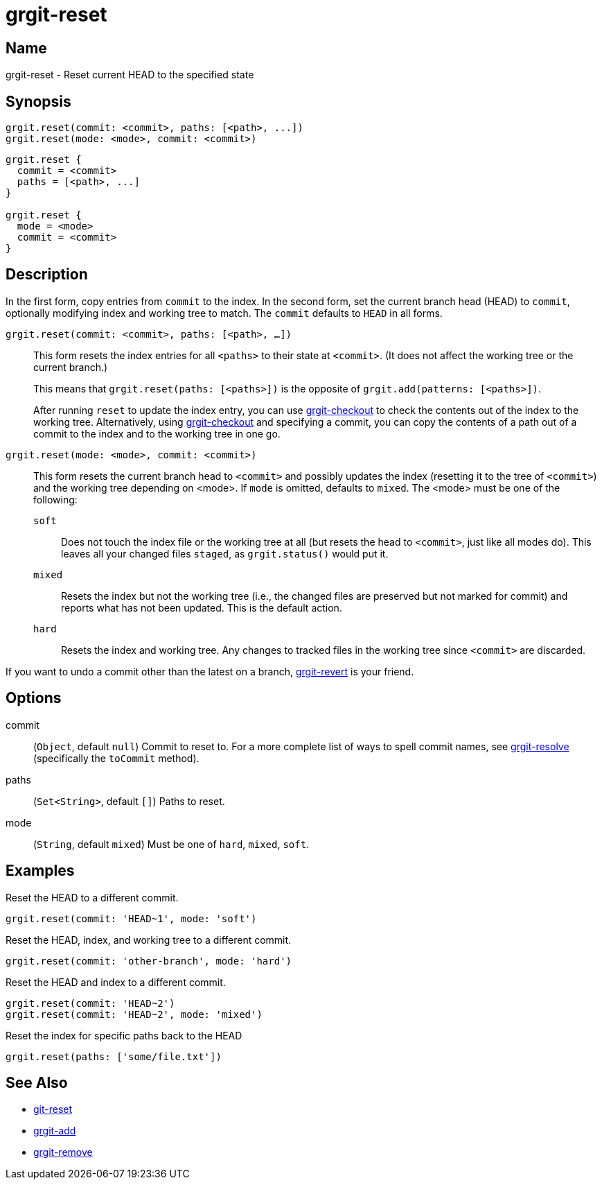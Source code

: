 = grgit-reset

== Name

grgit-reset - Reset current HEAD to the specified state

== Synopsis

[source, groovy]
----
grgit.reset(commit: <commit>, paths: [<path>, ...])
grgit.reset(mode: <mode>, commit: <commit>)
----

[source, groovy]
----
grgit.reset {
  commit = <commit>
  paths = [<path>, ...]
}

grgit.reset {
  mode = <mode>
  commit = <commit>
}
----

== Description

In the first form, copy entries from `commit` to the index. In the second form, set the current branch head (HEAD) to `commit`, optionally modifying index and working tree to match. The `commit` defaults to `HEAD` in all forms.

`grgit.reset(commit: <commit>, paths: [<path>, ...])`::
+
This form resets the index entries for all `<paths>` to their state at `<commit>`. (It does not affect the working tree or the current branch.)
+
This means that `grgit.reset(paths: [<paths>])` is the opposite of `grgit.add(patterns: [<paths>])`.
+
After running `reset` to update the index entry, you can use xref:grgit-checkout.adoc[grgit-checkout] to check the contents out of the index to the working tree. Alternatively, using xref:grgit-checkout.adoc[grgit-checkout] and specifying a commit, you can copy the contents of a path out of a commit to the index and to the working tree in one go.
`grgit.reset(mode: <mode>, commit: <commit>)`::
+
This form resets the current branch head to `<commit>` and possibly updates the index (resetting it to the tree of `<commit>`) and the working tree depending on <mode>. If `mode` is omitted, defaults to `mixed`. The <mode> must be one of the following:
+
`soft`:::: Does not touch the index file or the working tree at all (but resets the head to `<commit>`, just like all modes do). This leaves all your changed files `staged`, as `grgit.status()` would put it.
`mixed`:::: Resets the index but not the working tree (i.e., the changed files are preserved but not marked for commit) and reports what has not been updated. This is the default action.
`hard`:::: Resets the index and working tree. Any changes to tracked files in the working tree since `<commit>` are discarded.

If you want to undo a commit other than the latest on a branch, xref:grgit-revert.adoc[grgit-revert] is your friend.

== Options

commit:: (`Object`, default `null`) Commit to reset to. For a more complete list of ways to spell commit names, see xref:grgit-resolve.adoc[grgit-resolve] (specifically the `toCommit` method).
paths:: (`Set<String>`, default `[]`) Paths to reset.
mode:: (`String`, default `mixed`) Must be one of `hard`, `mixed`, `soft`.

== Examples

Reset the HEAD to a different commit.

[source, groovy]
----
grgit.reset(commit: 'HEAD~1', mode: 'soft')
----

Reset the HEAD, index, and working tree to a different commit.

[source, groovy]
----
grgit.reset(commit: 'other-branch', mode: 'hard')
----

Reset the HEAD and index to a different commit.

[source, groovy]
----
grgit.reset(commit: 'HEAD~2')
grgit.reset(commit: 'HEAD~2', mode: 'mixed')
----

Reset the index for specific paths back to the HEAD

[source, groovy]
----
grgit.reset(paths: ['some/file.txt'])
----

== See Also

- link:https://git-scm.com/docs/git-reset[git-reset]
- xref:grgit-add.adoc[grgit-add]
- xref:grgit-remove.adoc[grgit-remove]
